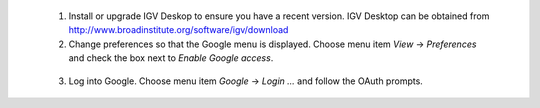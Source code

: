   1. Install or upgrade IGV Deskop to ensure you have a recent version. IGV Desktop can be obtained from http://www.broadinstitute.org/software/igv/download

  2. Change preferences so that the Google menu is displayed. Choose menu item `View` -> `Preferences` and check the box next to `Enable Google access`.

    .. image:: /_static/igv_enable_google.png
      :alt: Enable Google Access

  3. Log into Google. Choose menu item `Google` -> `Login ...` and follow the OAuth prompts.

    .. image:: /_static/log_into_google.png
      :alt: Log into Google
